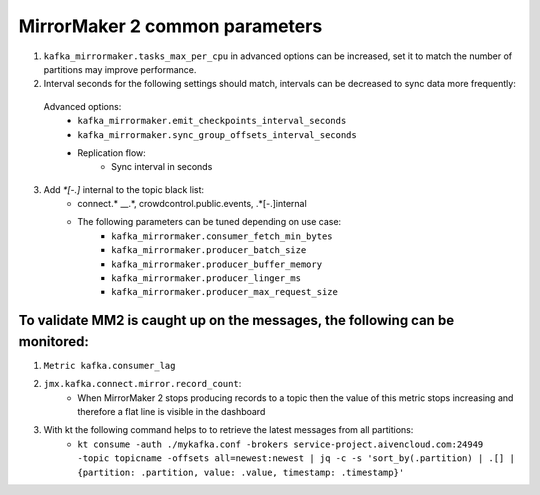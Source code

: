 MirrorMaker 2 common parameters
###############################

1. ``kafka_mirrormaker.tasks_max_per_cpu`` in advanced options can be increased, set it to match the number of partitions may improve performance.
2. Interval seconds for the following settings should match, intervals can be decreased to sync data more frequently:

  Advanced options:
    * ``kafka_mirrormaker.emit_checkpoints_interval_seconds``
    * ``kafka_mirrormaker.sync_group_offsets_interval_seconds`` 
    * Replication flow:
        * Sync interval in seconds

3. Add `*[\-\.]` internal to the topic black list:
    * connect.* __.*, crowdcontrol.public.events, .*[\-\.]internal
    * The following parameters can be tuned depending on use case:
        * ``kafka_mirrormaker.consumer_fetch_min_bytes``
        * ``kafka_mirrormaker.producer_batch_size``
        * ``kafka_mirrormaker.producer_buffer_memory``
        * ``kafka_mirrormaker.producer_linger_ms``
        * ``kafka_mirrormaker.producer_max_request_size``

To validate MM2 is caught up on the messages, the following can be monitored:
------------------------------------------------------------------------------

1. ``Metric kafka.consumer_lag``
2. ``jmx.kafka.connect.mirror.record_count``:
    * When MirrorMaker 2 stops producing records to a topic then the value of this metric stops increasing and therefore a flat line is visible in the dashboard
3. With kt the following command helps to to retrieve the latest messages from all partitions:
    * ``kt consume -auth ./mykafka.conf -brokers service-project.aivencloud.com:24949 -topic topicname -offsets all=newest:newest | jq -c -s 'sort_by(.partition) | .[] | {partition: .partition, value: .value, timestamp: .timestamp}'``
